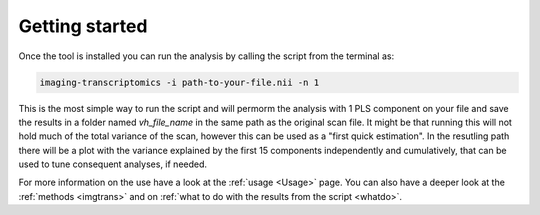 .. _Gettingstarted:

===============
Getting started
===============

Once the tool is installed you can run the analysis by calling the script from the terminal as:

.. code:: bash

    imaging-transcriptomics -i path-to-your-file.nii -n 1

This is the most simple way to run the script and will permorm the analysis with 1 PLS component on your file and save the results in a folder named *vh_file_name* in the same path as the original scan file.
It might be that running this will not hold much of the total variance of the scan, however this can be used as a "first quick estimation". In the resutling path there will be a plot with the variance explained by the first 15 components independently and cumulatively, that can be used to tune consequent analyses, if needed.

For more information on the use have a look at the :ref:`usage <Usage>` page. You can also have a  deeper look at the :ref:`methods <imgtrans>` and on :ref:`what to do with the results from the script <whatdo>`.